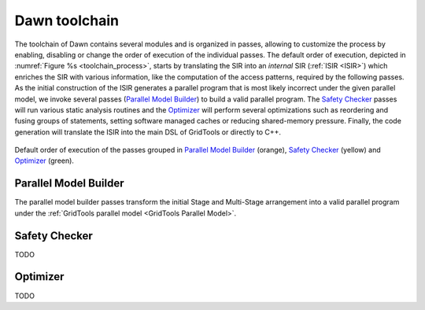 Dawn toolchain
##############

The toolchain of Dawn contains several modules and is organized in passes, allowing to customize the process by enabling, disabling or change the order of execution of the individual passes. The default order of execution, depicted in :numref:`Figure %s <toolchain_process>`, starts by translating the SIR into an *internal* SIR (:ref:`ISIR <ISIR>`) which enriches the SIR with various information, like the computation of the access patterns, required by the following passes. As the initial construction of the ISIR generates a parallel program that is most likely incorrect under the given parallel model, we invoke several passes (`Parallel Model Builder`_) to build a valid parallel program. The `Safety Checker`_ passes will run various static analysis routines and the `Optimizer`_ will perform several optimizations such as reordering and fusing groups of statements, setting software managed caches or reducing shared-memory pressure. Finally, the code generation will translate the ISIR into the main DSL of GridTools or directly to C++.

.. _toolchain_process:

.. figure:: _static/toolchain_process.png
  :align: center

  Default order of execution of the passes grouped in `Parallel Model Builder`_ (orange), `Safety Checker`_ (yellow) and `Optimizer`_ (green).

.. _Parallel Model Builder:

Parallel Model Builder
======================

The parallel model builder passes transform the initial Stage and Multi-Stage arrangement into a valid parallel program under the :ref:`GridTools parallel model <GridTools Parallel Model>`. 

.. _Safety Checker:

Safety Checker
==============

TODO

.. _Optimizer:

Optimizer
=========

TODO